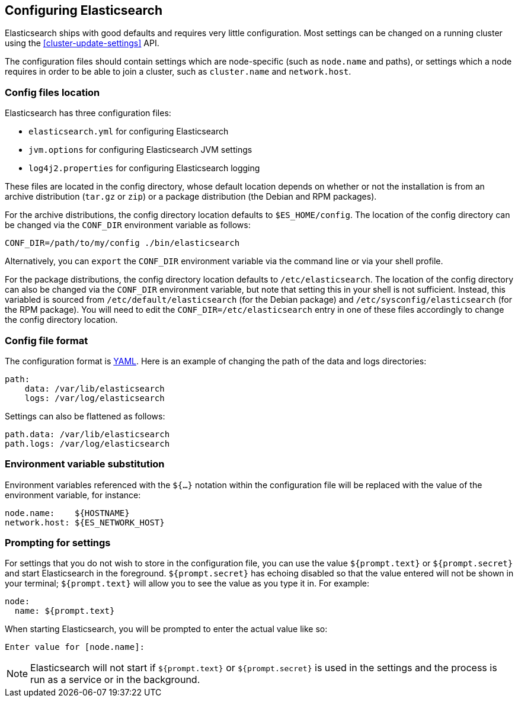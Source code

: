 [[settings]]
== Configuring Elasticsearch

Elasticsearch ships with good defaults and requires very little configuration.
Most settings can be changed on a running cluster using the
<<cluster-update-settings>> API.

The configuration files should contain settings which are node-specific (such
as `node.name` and paths), or settings which a node requires in order to be
able to join a cluster, such as `cluster.name` and `network.host`.

[float]
=== Config files location

Elasticsearch has three configuration files:

* `elasticsearch.yml` for configuring Elasticsearch
* `jvm.options` for configuring Elasticsearch JVM settings
* `log4j2.properties` for configuring Elasticsearch logging

These files are located in the config directory, whose default location depends
on whether or not the installation is from an archive distribution (`tar.gz` or
`zip`) or a package distribution (the Debian and RPM packages).

For the archive distributions, the config directory location defaults to
`$ES_HOME/config`. The location of the config directory can be changed via the
`CONF_DIR` environment variable as follows:

[source,sh]
-------------------------------
CONF_DIR=/path/to/my/config ./bin/elasticsearch
-------------------------------

Alternatively, you can `export` the `CONF_DIR` environment variable via the
command line or via your shell profile.

For the package distributions, the config directory location defaults to
`/etc/elasticsearch`. The location of the config directory can also be changed
via the `CONF_DIR` environment variable, but note that setting this in your
shell is not sufficient. Instead, this variabled is sourced from
`/etc/default/elasticsearch` (for the Debian package) and
`/etc/sysconfig/elasticsearch` (for the RPM package). You will need to edit the
`CONF_DIR=/etc/elasticsearch` entry in one of these files accordingly to change
the config directory location.


[float]
=== Config file format

The configuration format is http://www.yaml.org/[YAML]. Here is an
example of changing the path of the data and logs directories:

[source,yaml]
--------------------------------------------------
path:
    data: /var/lib/elasticsearch
    logs: /var/log/elasticsearch
--------------------------------------------------

Settings can also be flattened as follows:

[source,yaml]
--------------------------------------------------
path.data: /var/lib/elasticsearch
path.logs: /var/log/elasticsearch
--------------------------------------------------

[float]
=== Environment variable substitution

Environment variables referenced with the `${...}` notation within the
configuration file will be replaced with the value of the environment
variable, for instance:

[source,yaml]
--------------------------------------------------
node.name:    ${HOSTNAME}
network.host: ${ES_NETWORK_HOST}
--------------------------------------------------

[float]
=== Prompting for settings

For settings that you do not wish to store in the configuration file, you can
use the value `${prompt.text}` or `${prompt.secret}` and start Elasticsearch
in the foreground. `${prompt.secret}` has echoing disabled so that the value
entered will not be shown in your terminal; `${prompt.text}` will allow you to
see the value as you type it in. For example:

[source,yaml]
--------------------------------------------------
node:
  name: ${prompt.text}
--------------------------------------------------

When starting Elasticsearch, you will be prompted to enter the actual value
like so:

[source,sh]
--------------------------------------------------
Enter value for [node.name]:
--------------------------------------------------

NOTE: Elasticsearch will not start if `${prompt.text}` or `${prompt.secret}`
is used in the settings and the process is run as a service or in the background.

